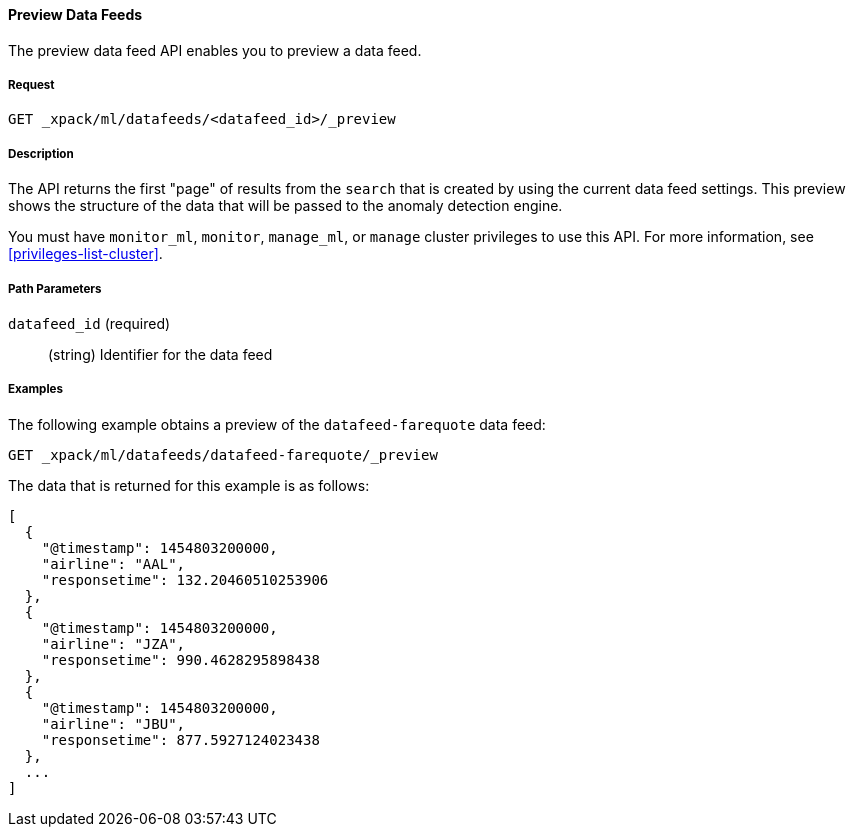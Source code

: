 //lcawley: Verified example output 2017-04-11
[[ml-preview-datafeed]]
==== Preview Data Feeds

The preview data feed API enables you to preview a data feed.

===== Request

`GET _xpack/ml/datafeeds/<datafeed_id>/_preview`


===== Description

The API returns the first "page" of results from the `search` that is created
by using the current data feed settings. This preview shows the structure of
the data that will be passed to the anomaly detection engine.

You must have `monitor_ml`, `monitor`, `manage_ml`, or `manage` cluster
privileges to use this API. For more information, see <<privileges-list-cluster>>.

===== Path Parameters

`datafeed_id` (required)::
  (string) Identifier for the data feed

////
===== Request Body

None

===== Responses

TBD
////
////
200
(EmptyResponse) The cluster has been successfully deleted
404
(BasicFailedReply) The cluster specified by {cluster_id} cannot be found (code: clusters.cluster_not_found)
412
(BasicFailedReply) The Elasticsearch cluster has not been shutdown yet (code: clusters.cluster_plan_state_error)
////
===== Examples

The following example obtains a preview of the `datafeed-farequote` data feed:

[source,js]
--------------------------------------------------
GET _xpack/ml/datafeeds/datafeed-farequote/_preview
--------------------------------------------------
// CONSOLE
// TEST[skip:todo]

The data that is returned for this example is as follows:
[source,js]
----
[
  {
    "@timestamp": 1454803200000,
    "airline": "AAL",
    "responsetime": 132.20460510253906
  },
  {
    "@timestamp": 1454803200000,
    "airline": "JZA",
    "responsetime": 990.4628295898438
  },
  {
    "@timestamp": 1454803200000,
    "airline": "JBU",
    "responsetime": 877.5927124023438
  },
  ...
]
----
